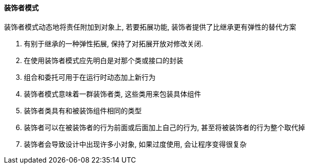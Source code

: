 

==== 装饰者模式


装饰者模式动态地将责任附加到对象上, 若要拓展功能, 装饰者提供了比继承更有弹性的替代方案


. 有别于继承的一种弹性拓展, 保持了对拓展开放对修改关闭.
. 在使用装饰者模式应先明白是对那个类或接口的封装
. 组合和委托可用于在运行时动态加上新行为
. 装饰者模式意味着一群装饰者类, 这些类用来包装具体组件
. 装饰者类具有和被装饰组件相同的类型
. 装饰者可以在被装饰者的行为前面或后面加上自己的行为, 甚至将被装饰者的行为整个取代掉
. 装饰者会导致设计中出现许多小对象, 如果过度使用, 会让程序变得很复杂